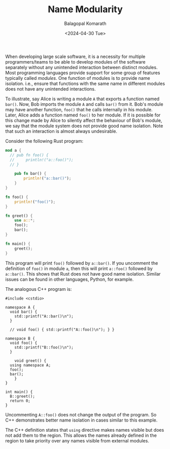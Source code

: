 #+TITLE: Name Modularity
#+AUTHOR: Balagopal Komarath
#+DATE: <2024-04-30 Tue>
#+OPTIONS: toc:nil

When developing large scale software, it is a necessity for multiple
programmers/teams to be able to develop modules of the software
separately without any unintended interaction between distinct
modules. Most programming languages provide support for some group of
features typically called /modules/. One function of modules is to
provide name isolation. i.e., ensure that functions with the same name
in different modules does not have any unintended interactions.

To illustrate, say Alice is writing a module ~A~ that exports a
function named ~bar()~. Now, Bob imports the module ~A~ and calls
~bar()~ from it. Bob's module may have another function, ~foo()~ that
he calls internally in his module. Later, Alice adds a function named
~foo()~ to her module. If it is possible for this change made by Alice
to silently affect the behaviour of Bob's module, we say that the
module system does not provide good name isolation. Note that such an
interaction is almost always undesirable.

Consider the following Rust program:
#+BEGIN_SRC rust
mod a {
  // pub fn foo() {
  //     println!("a::foo()");
  // }

    pub fn bar() {
        println!("a::bar()");
    }
}

fn foo() {
    println!("foo()");
}

fn greet() {
    use a::*;
    foo();
    bar();
}

fn main() {
    greet();
}
#+END_SRC

This program will print ~foo()~ followed by ~a::bar()~. If you
uncomment the definition of ~foo()~ in module ~a~, then this will
print ~a::foo()~ followed by ~a::bar()~. This shows that Rust does not
have good name isolation. Similar issues can be found in other
languages, Python, for example.

The analogous C++ program is:
#+BEGIN_SRC c++
  #include <cstdio>

  namespace A {
    void bar() {
      std::printf("A::bar()\n");
    }

    // void foo() { std::printf("A::foo()\n"); } }

  namespace B {
    void foo() {
      std::printf("B::foo()\n");
    }

      void greet() {
	using namespace A;
	foo();
	bar();
      }
  }

  int main() {
    B::greet();
    return 0;
  }
#+END_SRC
Uncommenting ~A::foo()~ does not change the output of the program. So
C++ demonstrates better name isolation in cases similar to this
example.

The C++ definition states that ~using~ directive makes names visible
but does not add them to the region. This allows the names already
defined in the region to take priority over any names visible from
external modules.
